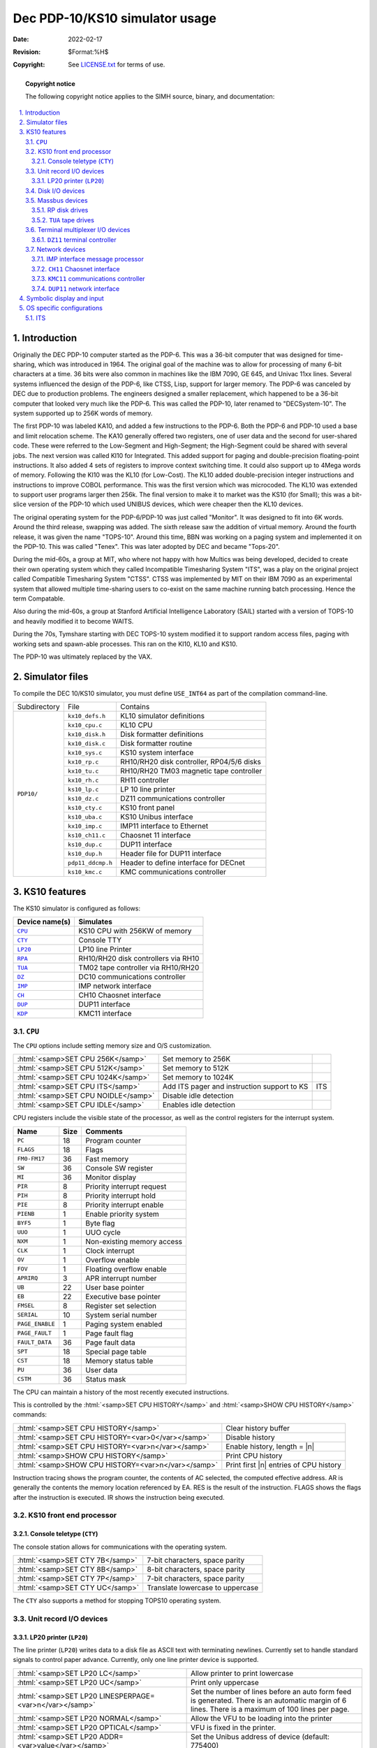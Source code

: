 .. -*- coding: utf-8; mode: rst; tab-width: 4; truncate-lines: t; indent-tabs-mode: nil; truncate-lines: t; -*- vim:set et ts=4 ft=rst nowrap:

.. role:: html(raw)
   :format: html

.. |ATTACH|  replace:: :html:`<samp>ATTACH</samp>`
.. |DEPOSIT| replace:: :html:`<samp>DEPOSIT</samp>`
.. |EXAMINE| replace:: :html:`<samp>EXAMINE</samp>`
.. |SHOW|    replace:: :html:`<samp>SHOW</samp>`
.. |device|  replace:: :html:`<samp><var>device</var></samp>`
.. |n|       replace:: :html:`<samp><var>n</var></samp>`

*******************************
Dec PDP-10/KS10 simulator usage
*******************************
:Date: 2022-02-17
:Revision: $Format:%H$
:Copyright: See `LICENSE.txt <../LICENSE.txt>`_ for terms of use.

.. topic:: **Copyright notice**

   The following copyright notice applies to the SIMH source, binary, and documentation:

   .. include:: ../LICENSE.txt

.. sectnum:: :suffix: .
.. contents::
   :backlinks: none
   :depth: 3
   :local:

Introduction
============
Originally the DEC PDP-10 computer started as the PDP-6.
This was a 36-bit computer that was designed for time-sharing,
which was introduced in 1964.
The original goal of the machine was to allow for processing of many 6-bit characters at a time.
36 bits were also common in machines like the IBM 7090, GE 645, and Univac 11xx lines.
Several systems influenced the design of the PDP-6,
like CTSS, Lisp, support for larger memory.
The PDP-6 was canceled by DEC due to production problems.
The engineers designed a smaller replacement,
which happened to be a 36-bit computer that looked very much like the PDP-6.
This was called the PDP-10, later renamed to "DECSystem-10".
The system supported up to 256K words of memory.

The first PDP-10 was labeled KA10,
and added a few instructions to the PDP-6.
Both the PDP-6 and PDP-10 used a base and limit relocation scheme.
The KA10 generally offered two registers,
one of user data and the second for user-shared code.
These were referred to the Low-Segment and High-Segment;
the High-Segment could be shared with several jobs.
The next version was called KI10 for Integrated.
This added support for paging and double-precision floating-point instructions.
It also added 4 sets of registers to improve context switching time.
It could also support up to 4Mega words of memory.
Following the KI10 was the KL10 (for Low-Cost).
The KL10 added double-precision integer instructions and instructions to improve COBOL performance.
This was the first version which was microcoded.
The KL10 was extended to support user programs larger then 256k.
The final version to make it to market was the KS10 (for Small);
this was a bit-slice version of the PDP-10 which used UNIBUS devices,
which were cheaper then the KL10 devices.

The original operating system for the PDP-6/PDP-10 was just called "Monitor".
It was designed to fit into 6K words.
Around the third release, swapping was added.
The sixth release saw the addition of virtual memory.
Around the fourth release,
it was given the name "TOPS-10".
Around this time, BBN was working on a paging system and implemented it on the PDP-10.
This was called "Tenex".
This was later adopted by DEC and became "Tops-20".

During the mid-60s,
a group at MIT,
who where not happy with how Multics was being developed,
decided to create their own operating system which they called Incompatible Timesharing System "ITS",
was a play on the original project called Compatible Timesharing System "CTSS".
CTSS was implemented by MIT on their IBM 7090 as an experimental system that allowed multiple time-sharing users to co-exist on the same machine running batch processing.
Hence the term Compatable.

Also during the mid-60s,
a group at Stanford Artificial Intelligence Laboratory (SAIL) started with a version of TOPS-10 and heavily modified it to become WAITS.

During the 70s,
Tymshare starting with DEC TOPS-10 system modified it to support random access files,
paging with working sets and spawn-able processes.
This ran on the KI10, KL10 and KS10.

The PDP-10 was ultimately replaced by the VAX.

Simulator files
===============
To compile the DEC 10/KS10 simulator,
you must define ``USE_INT64`` as part of the compilation command-line.

+--------------+-------------------+--------------------------------------------+
| Subdirectory | File              | Contains                                   |
+--------------+-------------------+--------------------------------------------+
| ``PDP10/``   | ``kx10_defs.h``   |  KL10 simulator definitions                |
|              +-------------------+--------------------------------------------+
|              | ``kx10_cpu.c``    |  KL10 CPU                                  |
|              +-------------------+--------------------------------------------+
|              | ``kx10_disk.h``   |  Disk formatter definitions                |
|              +-------------------+--------------------------------------------+
|              | ``kx10_disk.c``   |  Disk formatter routine                    |
|              +-------------------+--------------------------------------------+
|              | ``kx10_sys.c``    |  KS10 system interface                     |
|              +-------------------+--------------------------------------------+
|              | ``kx10_rp.c``     |  RH10/RH20 disk controller, RP04/5/6 disks |
|              +-------------------+--------------------------------------------+
|              | ``kx10_tu.c``     |  RH10/RH20 TM03 magnetic tape controller   |
|              +-------------------+--------------------------------------------+
|              | ``kx10_rh.c``     |  RH11 controller                           |
|              +-------------------+--------------------------------------------+
|              | ``ks10_lp.c``     |  LP 10 line printer                        |
|              +-------------------+--------------------------------------------+
|              | ``ks10_dz.c``     |  DZ11 communications controller            |
|              +-------------------+--------------------------------------------+
|              | ``ks10_cty.c``    |  KS10 front panel                          |
|              +-------------------+--------------------------------------------+
|              | ``ks10_uba.c``    |  KS10 Unibus interface                     |
|              +-------------------+--------------------------------------------+
|              | ``kx10_imp.c``    |  IMP11 interface to Ethernet               |
|              +-------------------+--------------------------------------------+
|              | ``ks10_ch11.c``   |  Chaosnet 11 interface                     |
|              +-------------------+--------------------------------------------+
|              | ``ks10_dup.c``    |  DUP11 interface                           |
|              +-------------------+--------------------------------------------+
|              | ``ks10_dup.h``    |  Header file for DUP11 interface           |
|              +-------------------+--------------------------------------------+
|              | ``pdp11_ddcmp.h`` |  Header to define interface for DECnet     |
|              +-------------------+--------------------------------------------+
|              | ``ks10_kmc.c``    |  KMC communications controller             |
+--------------+-------------------+--------------------------------------------+

KS10 features
=============
The KS10 simulator is configured as follows:

==============  ===================================
Device name(s)  Simulates
==============  ===================================
|CPU|_          KS10 CPU with 256KW of memory
|CTY|_          Console TTY
|LP20|_         LP10 line Printer
|RPA|_          RH10/RH20 disk controllers via RH10
|TUA|_          TM02 tape controller via RH10/RH20
|DZ|_           DC10 communications controller
|IMP|_          IMP network interface
|CH|_           CH10 Chaosnet interface
|DUP|_          DUP11 interface
|KDP|_          KMC11 interface
==============  ===================================

.. |CPU| replace:: ``CPU``

|CPU|
-----
The |CPU| options include setting memory size and O/S customization.

===================================  ===========================================  ===
:html:`<samp>SET CPU 256K</samp>`    Set memory to 256K
:html:`<samp>SET CPU 512K</samp>`    Set memory to 512K
:html:`<samp>SET CPU 1024K</samp>`   Set memory to 1024K
:html:`<samp>SET CPU ITS</samp>`     Add ITS pager and instruction support to KS  ITS
:html:`<samp>SET CPU NOIDLE</samp>`  Disable idle detection
:html:`<samp>SET CPU IDLE</samp>`    Enables idle detection
===================================  ===========================================  ===

CPU registers include the visible state of the processor,
as well as the control registers for the interrupt system.

===============  ====  ==========================
Name             Size  Comments
===============  ====  ==========================
``PC``           18    Program counter
``FLAGS``        18    Flags
``FM0-FM17``     36    Fast memory
``SW``           36    Console SW register
``MI``           36    Monitor display
``PIR``          8     Priority interrupt request
``PIH``          8     Priority interrupt hold
``PIE``          8     Priority interrupt enable
``PIENB``        1     Enable priority system
``BYF5``         1     Byte flag
``UUO``          1     UUO cycle
``NXM``          1     Non-existing memory access
``CLK``          1     Clock interrupt
``OV``           1     Overflow enable
``FOV``          1     Floating overflow enable
``APRIRQ``       3     APR interrupt number
``UB``           22    User base pointer
``EB``           22    Executive base pointer
``FMSEL``        8     Register set selection
``SERIAL``       10    System serial number
``PAGE_ENABLE``  1     Paging system enabled
``PAGE_FAULT``   1     Page fault flag
``FAULT_DATA``   36    Page fault data
``SPT``          18    Special page table
``CST``          18    Memory status table
``PU``           36    User data
``CSTM``         36    Status mask
===============  ====  ==========================

The CPU can maintain a history of the most recently executed instructions.

This is controlled by the :html:`<samp>SET CPU HISTORY</samp>` and :html:`<samp>SHOW CPU HISTORY</samp>` commands:

==================================================  ======================================
:html:`<samp>SET CPU HISTORY</samp>`                Clear history buffer
:html:`<samp>SET CPU HISTORY=<var>0</var></samp>`   Disable history
:html:`<samp>SET CPU HISTORY=<var>n</var></samp>`   Enable history, length = |n|
:html:`<samp>SHOW CPU HISTORY</samp>`               Print CPU history
:html:`<samp>SHOW CPU HISTORY=<var>n</var></samp>`  Print first |n| entries of CPU history
==================================================  ======================================

Instruction tracing shows the program counter,
the contents of AC selected,
the computed effective address.
AR is generally the contents the memory location referenced by EA.
RES is the result of the instruction.
FLAGS shows the flags after the instruction is executed.
IR shows the instruction being executed.

KS10 front end processor
------------------------

.. _Console teletype:
.. _CTY:
.. |CTY| replace:: ``CTY``

Console teletype (|CTY|)
""""""""""""""""""""""""
The console station allows for communications with the operating system.

===============================  ================================
:html:`<samp>SET CTY 7B</samp>`  7-bit characters, space parity
:html:`<samp>SET CTY 8B</samp>`  8-bit characters, space parity
:html:`<samp>SET CTY 7P</samp>`  7-bit characters, space parity
:html:`<samp>SET CTY UC</samp>`  Translate lowercase to uppercase
===============================  ================================

The |CTY| also supports a method for stopping TOPS10 operating system.

Unit record I/O devices
-----------------------

.. _LP20 printer:
.. _LP20:
.. |LP20| replace:: ``LP20``

LP20 printer (|LP20|)
"""""""""""""""""""""
The line printer (|LP20|) writes data to a disk file as ASCII text with terminating newlines.
Currently set to handle standard signals to control paper advance.
Currently, only one line printer device is supported.

=======================================================  ==============================================================
:html:`<samp>SET LP20 LC</samp>`                         Allow printer to print lowercase
:html:`<samp>SET LP20 UC</samp>`                         Print only uppercase
:html:`<samp>SET LP20 LINESPERPAGE=<var>n</var></samp>`  Set the number of lines before an auto form feed is generated.
                                                         There is an automatic margin of 6 lines.
                                                         There is a maximum of 100 lines per page.
:html:`<samp>SET LP20 NORMAL</samp>`                     Allow the VFU to be loading into the printer
:html:`<samp>SET LP20 OPTICAL</samp>`                    VFU is fixed in the printer.
:html:`<samp>SET LP20 ADDR=<var>value</var></samp>`      Set the Unibus address of device (default: 775400)
:html:`<samp>SET LP20 VECT=<var>value</var></samp>`      Set the interrupt vector of device (default: 754)
:html:`<samp>SET LP20 BR=<var>value</var></samp>`        Set the interrupt priority of device (default: 5)
:html:`<samp>SET LP20 CTL=<var>value</var></samp>`       Set the Unibus adapter number (default: 3)
=======================================================  ==============================================================

These characters control the skipping of various number of lines.

=========  =======================
Character  Effect
=========  =======================
``014``    Skip to top of form
``013``    Skip mod 20 lines
``020``    Skip mod 30 lines
``021``    Skip to even line
``022``    Skip to every 3 line
``023``    Same as line feed (12),
           but ignore margin
=========  =======================

Disk I/O devices
----------------
The PDP-10 supported many disk controllers.
The KS10 supports only mass bus devices.

Massbus devices
---------------
Massbus devices are attached via RH11s.

.. |RPA| replace:: ``RPA``
.. _RPA:

RP disk drives
""""""""""""""
The KS10 supports one RH11 controller with up to 8 RP drives can be configured.
These are addresses as RP disks can be stored in one of several file formats,
SIMH, DBD9 and DLD9.
The latter two are for compatibility with other simulators.

====================================================  ==================================================
:html:`<samp>SET RPA<var>n</var> RP04</samp>`         Set this unit to be an RP04 (19MWords)
:html:`<samp>SET RPA<var>n</var> RP06</samp>`         Set this unit to be an RP06 (39MWords)
:html:`<samp>SET RPA<var>n</var> RP07</samp>`         Set this unit to be an RP07 (110MWords)
:html:`<samp>SET RPA<var>n</var> LOCKED</samp>`       Set this unit to be read-only
:html:`<samp>SET RPA<var>n</var> WRITEENABLE</samp>`  Set this unit to be writable
:html:`<samp>SET RPA ADDR=<var>value</var></samp>`    Set the Unibus address of device (default: 776700)
:html:`<samp>SET RPA VECT=<var>value</var></samp>`    Set the interrupt vector of device (default: 254)
:html:`<samp>SET RPA BR=<var>value</var></samp>`      Set the interrupt priority of device (default: 6)
:html:`<samp>SET RPA CTL=<var>value</var></samp>`     Set the Unibus adapter number (default: 1)
====================================================  ==================================================

To attach a disk,
use the |ATTACH| command:

===============================================================================  ===================================
:html:`<samp>ATTACH RPA<var>n</var> <var>file</var></samp>`                      Attach a file
:html:`<samp>ATTACH RA<var>n</var> -f <var>format</var> <var>file</var></samp>`  Attach a file with the given format
:html:`<samp>ATTACH RPA<var>n</var> -n <var>file</var></samp>`                   Create a blank disk
===============================================================================  ===================================

:html:`<samp><var>format</var></samp>` can be ``SIMH``, ``DBD9``, or ``DLD9``.

.. _Tape drives:
.. _TUA:
.. _TU:
.. |TUA| replace:: ``TUA``
.. |TU|  replace:: ``TU``

|TUA| tape drives
"""""""""""""""""
The |TU| is a mass bus tape controller using a TM03 formatter.

====================================================  ==================================================
:html:`<samp>SET TUA<var>n</var> LOCKED</samp>`       Set the mag tape to be read-only
:html:`<samp>SET TUA<var>n</var> WRITEENABLE</samp>`  Set the mag tape to be writable
:html:`<samp>SET TUA ADDR=<var>value</var></samp>`    Set the Unibus address of device (default: 772440)
:html:`<samp>SET TUA VECT=<var>value</var></samp>`    Set the interrupt vector of device (default: 224)
:html:`<samp>SET TUA BR=<var>value</var></samp>`      Set the interrupt priority of device (default: 6)
:html:`<samp>SET TUA CTL=<var>value</var></samp>`     Set the Unibus adapter number (default: 3)
====================================================  ==================================================

Terminal multiplexer I/O devices
--------------------------------
All terminal multiplexers must be attached in order to work.
The ``ATTACH`` command specifies the port to be used for Telnet sessions:

=============================================================  ====================
:html:`<samp>ATTACH <var>device</var> <var>port</var></samp>`  Setup listening port
=============================================================  ====================

where :html:`<samp><var>port</var></samp>` is a decimal number between 1 and 65535 that is not being used other TCP/IP activities.

Once attached and the simulator is running,
the multiplexer listens for connections on the specified port.
It assumes that any incoming connection is a Telnet connection.
The connections remain open until disconnected either by the Telnet client,
a :html:`<samp>SET <var>device</var> DISCONNECT</samp>` command,
or a :html:`<samp>DETACH <var>device</var> command</samp>`.

==================================================================  ===================
:html:`<samp>SET <var>device</var> DISCONNECT=<var>n</var></samp>`  Disconnect line |n|
==================================================================  ===================

The |device| implements the following special |SHOW| commands:

=======================================================  ===========================================
:html:`<samp>SHOW <var>device</var> CONNECTIONS</samp>`  Display current connections to the |device|
:html:`<samp>SHOW <var>device</var> STATISTICS</samp>`   Display statistics for active connections
:html:`<samp>SHOW <var>device</var> LOG</samp>`          Display logging for all lines
=======================================================  ===========================================

Logging can be controlled as follows:

===============================================================================  ==================================================================
:html:`<samp>SET <var>device</var> LOG=<var>n</var>=<var>filename</var></samp>`  Log output of line |n| to :html:`<samp><var>filename</var></samp>`
:html:`<samp>SET <var>device</var> NOLOG</samp>`                                 Disable logging and close log file
===============================================================================  ==================================================================

.. |DZ11| replace:: ``DZ11``
.. |DZ|   replace:: ``DZ``
.. _DZ11:
.. _DZ:

|DZ11| terminal controller
""""""""""""""""""""""""""
The DZ device was the standard terminal multiplexer for the KS10.
Lines came in groups of 8.
A maximum of 32 lines can be supported.

=================================================  ==================================================
:html:`<samp>SET DZ LINES=<var>n</var></samp>`     Set the number of lines on the DZ10, multiple of 8
:html:`<samp>SET DZ ADDR=<var>value</var></samp>`  Set the Unibus address of device (default: 760000)
:html:`<samp>SET DZ VECT=<var>value</var></samp>`  Set the interrupt vector of device (default: 340)
:html:`<samp>SET DZ BR=<var>value</var></samp>`    Set the interrupt priority of device (default: 5)
:html:`<samp>SET DZ CTL=<var>value</var></samp>`   Set the Unibus adapter number (default: 3)
=================================================  ==================================================

Network devices
---------------

.. |IMP| replace:: ``IMP``
.. _IMP:

IMP interface message processor
"""""""""""""""""""""""""""""""
This allows the KS to connect to the Internet.
Currently only supported under ITS.
ITS and other OSes that used the |IMP| did not support modern protocols and typically required a complete rebuild to change the IP address.
Because of this,
the |IMP| processor includes built-in NAT and DHCP support.
For ITS, the system generated IP packets which are translated to the local network.
If the HOST is set to ``0.0.0.0``,
there will be no translation.
If HOST is set to an IP address,
then it will be mapped into the address set in IP.
If DHCP is enabled,
the |IMP| will issue a DHCP request at startup and set IP to the address that is provided.
DHCP is enabled by default.

========================================================================================  =================================================
:html:`<samp>SET IMP MAC=<var>xx:xx:xx:xx:xx:xx</var></samp>`                             Set the MAC address of the |IMP| to the value given
:html:`<samp>SET IMP IP=<var>ddd.ddd.ddd.ddd</var>/<var>dd</var></samp>`                  Set the external IP address of the |IMP| along with the net mask in bits
:html:`<samp>SET IMP GW=<var>ddd.ddd.ddd.ddd</var></samp>`                                Set the Gateway address for the |IMP|
:html:`<samp>SET IMP HOST=<var>ddd.ddd.ddd.ddd</var></samp>`                              Sets the IP address of the PDP-10 system
:html:`<samp>SET IMP DHCP</samp>`                                                         Allow the |IMP| to acquire an IP address from the local network via DHCP. Only HOST must be set if this feature is used
:html:`<samp>SET IMP NODHCP</samp>`                                                       Disable the |IMP| from making DHCP queries
:html:`<samp>SET IMP ARP=<var>ddd.ddd.ddd.ddd</var>=<var>xx:xx:xx:xx:xx:xx</var></samp>`  Create a static ARP entry for the IP address with the indicated MAC address
:html:`<samp>SET IMP ADDR=<var>value</var></samp>`                                        Set the Unibus address of device (default: 767600)
:html:`<samp>SET IMP VECT=<var>value</var></samp>`                                        Set the interrupt vector of device (default: 250)
:html:`<samp>SET IMP BR=<var>value</var></samp>`                                          Set the interrupt priority of device (default: 6)
:html:`<samp>SET IMP CTL=<var>value</var></samp>`                                         Set the Unibus adapter number (default: 3)
:html:`<samp>SHOW IMP ARP</samp>`                                                         Display the IP address to MAC address table
========================================================================================  =================================================

.. |0readme_ethernet.txt| replace:: ``0readme_ethernet.txt``
.. _0readme_ethernet.txt: ../0readme_ethernet.txt

The |IMP| device must be attached to an available Ethernet interface.
To determine which devices are available,
use the :html:`<samp>SHOW ETHERNET</samp>` command to list the potential interfaces.
Check out the |0readme_ethernet.txt|_ file from the top of the source directory.

The |IMP| device can be configured in several ways.
Ether it can connect directly to an ethernet port (via TAP),
or it can be connected via a TUN interface.
If configured via TAP interface,
the |IMP| will behave like any other Ethernet interface and if asked,
grab its own address.
In environments where this is not desired,
the TUN interface can be used.
When configured under a TUN interface,
the simulated network is a collection of ports on the local host.
These can be mapped based on configuration options;
see the |0readme_ethernet.txt|_ file as to options.

With the |IMP| interface,
the IP address of the simulated system is static,
and under ITS,
is configured into the system at compile time.
This address should be given to the |IMP| with the :html:`<samp>set imp host=<var>ip</var></samp>` command;
the |IMP| will direct all traffic it sees to this address.
If this address is not the same as the address of the system as seen by the network,
then this address can be set with :html:`<samp>set imp ip=<var>ip</var></samp>`,
and :html:`<samp>set imp gw=<var>ip</var></samp>`,
or :html:`<samp>set imp dhcp</samp>` which will allow the |IMP| to request an address from a local DHCP server.
The |IMP| will translate the packets it receives/sends to look like the appeared from the desired address.
The |IMP| will also correctly translate FTP requests in this configuration.

When running under a TUN interface,
|IMP| is on a virtual ``10.0.2.0`` network.
The default gateway is ``10.0.2.1``,
with the default |IMP| at ``10.0.2.15``.
For this mode,
DHCP can be used.

.. |CH11| replace:: ``CH11``
.. |CH|   replace:: ``CH``
.. _CH11:
.. _CH:

|CH11| Chaosnet interface
"""""""""""""""""""""""""
Chaosnet was another method of network access for ITS.
Chaosnet can be connected to another ITS system or a VAX/PDP-11 running BSD Unix or VMS.
Chaosnet runs over UDP protocol under Unix.
You must specify a node number,
peer to talk to,
and your local UDP listening port.
All UDP packets are sent to the peer for further processing.

================================================================  ==================================================
:html:`<samp>SET CH NODE=<var>n</var></samp>`                     Set the Node number for this system
:html:`<samp>SET CH PEER=<var>ddd.ddd.ddd.ddd:dddd</var></samp>`  Set the Peer address and port number
:html:`<samp>SET CH ADDR=<var>value</var></samp>`                 Set the Unibus address of device (default: 764140)
:html:`<samp>SET CH VECT=<var>value</var></samp>`                 Set the interrupt vector of device (default: 270)
:html:`<samp>SET CH BR=<var>value</var></samp>`                   Set the interrupt priority of device (default: 6)
:html:`<samp>SET CH CTL=<var>value</var></samp>`                  Set the Unibus adapter number (default: 3)
================================================================  ==================================================

The |CH| device must be attached to a UDP port number.
This is where it will receive UDP packets from its peer.

.. |KMC11| replace:: ``KMC11``
.. |KDP|   replace:: ``KDP``
.. _KMC11:
.. _KDP:

|KMC11| communications controller
"""""""""""""""""""""""""""""""""
The KMC11-A is a general purpose microprocessor that is used in several DEC products.
The |KDP| is an emulation of one of those products: COMM IOP-DUP.
The COMM IOP-DUP microcode controls and supervises 1 - 16 |DUP-11| synchronous communications line interfaces,
providing scatter/gather DMA,
message framing,
modem control,
CRC validation,
receiver resynchronization,
and address recognition.
The |DUP-11| lines are assigned to the |KMC11| by the (emulated) operating system,
but SIMH must be told how to connect them.

.. |DUP-11| replace:: ``DUP-11``
.. |DUP11|  replace:: ``DUP11``
.. |DUP|    replace:: ``DUP``
.. _DUP11:
.. _DUP:

|DUP11| network interface
"""""""""""""""""""""""""
|DUP11| devices are used by DECnet to link machines together.
They are a synchronous serial interface.
This is implemented by UDP to send packets to the remote machine.

=====================================================================  ======================================================
:html:`<samp>SET DUP LINES=<var>n</var></samp>`                        Set number of DUP-11 lines supported; current max is 2
:html:`<samp>SET DUP<var>n</var> SPEED=<var>bits/sec</var></samp>`     Set speed of link, default of 0 means no restrictions
:html:`<samp>SET DUP<var>n</var> CORRUPTION=<var>factor</var></samp>`  Specify corruption factor
:html:`<samp>SET DUP<var>n</var> W3</samp>`                            Enable Reset option
:html:`<samp>SET DUP<var>n</var> NOW3</samp>`                          Disable reset option
:html:`<samp>SET DUP<var>n</var> W5</samp>`                            Enable A dataset control option
:html:`<samp>SET DUP<var>n</var> NOW5</samp>`                          Disable A dataset control option
:html:`<samp>SET DUP<var>n</var> W6</samp>`                            Enable A & B dataset control option
:html:`<samp>SET DUP<var>n</var> NOW6</samp>`                          Disable A & B dataset control option
:html:`<samp>SET DUP ADDR=<var>value</var></samp>`                     Set the Unibus address of device (default: 760300)
:html:`<samp>SET DUP VECT=<var>value</var></samp>`                     Set the interrupt vector of device (default: 570)
:html:`<samp>SET DUP BR=<var>value</var></samp>`                       Set the interrupt priority of device (default: 5)
:html:`<samp>SET DUP CTL=<var>value</var></samp>`                      Set the Unibus adapter number (default: 3)
=====================================================================  ======================================================

The |DUP| device must be attached to a UDP port number.
This is where it will receive UDP packets from its peer.

.. _ATTACH:

Attach
''''''
The communication line performs input and output through a TCP session (or UDP session) connected to a user-specified port.
The |ATTACH| command specifies the port to be used as well as the peer address::

    sim> ATTACH DUP0 {interface:}port{,UDP},Connect=peerhost:port

where ``port`` is a decimal number between 1 and 65535 that is not being used for other TCP/IP activities.

Specifying symmetric attach configuration
(with both a listen port and a peer address)
will cause the side receiving an incoming connection to validate that the connection actually comes from the connecction destination system.

A symmetric attach configuration is required when using UDP packet transport.

The default connection uses TCP transport between the local system and the peer.
Alternatively,
UDP can be used by specifying UDP on the |ATTACH| command.

For more connection options,
view the :html:`<samp>Help attach</samp>` command for the |DUP|.

Symbolic display and input
==========================
The KL10 simulator implements symbolic display and input.
These are controlled by the following switches to the |EXAMINE| and |DEPOSIT| commands:

======  ===============================================================================
``-v``  Lookup the address via translation, will return nothing if address is not valid
``-u``  With the ``-v`` option, used user space instead of executive space
``-a``  Display/enter ASCII data
``-p``  Display/enter packed ASCII data
``-c``  Display/enter six-bit character data
``-m``  Display/enter symbolic instructions
\       Display/enter octal data
======  ===============================================================================

Symbolic instructions can be of the formats:

* ``Opcode ac,operand``
* ``Opcode operands``
* ``I/O Opcode device,address``

Operands can be one or more of the following in order:

* Optional ``@`` for indirection
* ``+`` or ``-`` to set sign
* Octal number
* Optional (``ac``) for indexing

Breakpoints can be set at real memory address.
The PDP-10 supports 3 types of breakpoints: Execution, Memory Access, and Memory Modify.
The default is execution.
Adding ``-R`` to the breakpoint command will stop the simulator on access to that memory location,
either via fetch, indirection or operand access.
Adding ``-w`` will stop the simulator when the location is modified.

The simulator can load RIM files,
SAV files,
EXE files,
Waits Octal DMP files,
and MIT SBLK files.

When instruction history is enabled,
the history trace shows the internal status of various registers at the start of the instruction execution.

=========  ========================================================================
``PC``     Show the PC of the instruction executed
``AC``     The contents of the referenced AC
``EA``     The final computed EA (effective address)
``AR``     Generally the operand that was computed
``RES``    The AR register after the instruction was complete
``FLAGS``  The values of the ``FLAGS`` register before execution of the instruction
``IR``     The fetched instruction followed by the disassembled instruction
=========  ========================================================================

The PDP-10 simulator allows for Memory reference and memory modify breakpoints with the ``-r`` and ``-w`` options given to the break command.

OS specific configurations
==========================
ITS
---
To run ITS,
the |CPU| must be :html:`<samp>set cpu ITS</samp>`;
this will enable the ITS pager.
